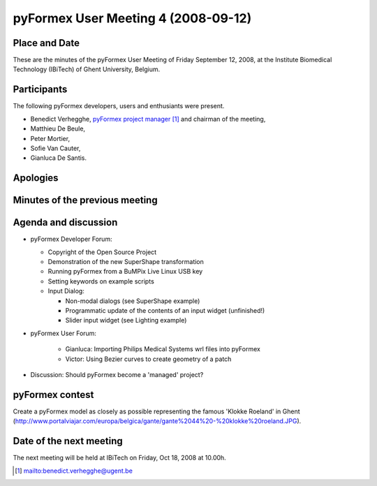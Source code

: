 .. This may look like plain text, but really is -*- rst -*-

====================================
pyFormex User Meeting 4 (2008-09-12)
====================================

Place and Date
--------------
These are the minutes of the pyFormex User Meeting of Friday September 12, 2008, at the Institute Biomedical Technology (IBiTech) of Ghent University, Belgium.

Participants
------------
The following pyFormex developers, users and enthusiants were present.

- Benedict Verhegghe, `pyFormex project manager`_ and chairman of the meeting,
- Matthieu De Beule,
- Peter Mortier,
- Sofie Van Cauter,
- Gianluca De Santis.

Apologies
---------


Minutes of the previous meeting
-------------------------------


Agenda and discussion
---------------------
* pyFormex Developer Forum:

  - Copyright of the Open Source Project  
  - Demonstration of the new SuperShape transformation
  - Running pyFormex from a BuMPix Live Linux USB key
  - Setting keywords on example scripts
  - Input Dialog:

    + Non-modal dialogs (see SuperShape example)
    + Programmatic update of the contents of an input widget (unfinished!)
    + Slider input widget (see Lighting example)


* pyFormex User Forum:

   - Gianluca: Importing Philips Medical Systems wrl files into pyFormex
   - Victor: Using Bezier curves to create geometry of a patch


* Discussion: Should pyFormex become a 'managed' project?


pyFormex contest
----------------
Create a pyFormex model as closely as possible representing the famous 'Klokke Roeland' in Ghent (http://www.portalviajar.com/europa/belgica/gante/gante%2044%20-%20klokke%20roeland.JPG).


Date of the next meeting
------------------------
The next meeting will be held at IBiTech on Friday, Oct 18, 2008 at 10.00h.


.. Here are the targets referenced in the text

.. _`pyFormex website`: http://pyformex.berlios.de/
.. _`pyFormex home page`: http://pyformex.berlios.de/
.. _`pyFormex user meeting page`: http://pyformex.berlios.de/usermeeting.html
.. _`pyFormex developer site`: http://developer.berlios.de/projects/pyformex/
.. _`pyFormex forums`: http://developer.berlios.de/forum/?group_id=2717
.. _`pyFormex developer forum`: https://developer.berlios.de/forum/forum.php?forum_id=8349
.. _`pyFormex bug tracking`: http://developer.berlios.de/bugs/?group_id=2717
.. _`pyFormex project manager`: mailto:benedict.verhegghe@ugent.be
.. _`UGent digital learning`: https://minerva.ugent.be/main/ssl/login_en.php
.. _`pyFormex news`: http://developer.berlios.de/news/?group_id=2717
.. _`pyformex-announce`: http://developer.berlios.de/mail/?group_id=2717
.. _`IBiTech`: http://www.ibitech.ugent.be/

.. The following directive makes sure the targets are included in footnotes.

.. target-notes::

